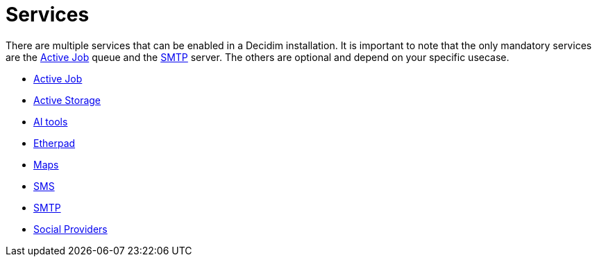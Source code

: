 = Services

There are multiple services that can be enabled in a Decidim installation. It is important to note that the only mandatory services are the xref:services:activejob.adoc[Active Job] queue and the xref:services:smtp.adoc[SMTP] server. The others are optional and depend on your specific usecase.

* xref:services:activejob.adoc[Active Job]
* xref:services:activestorage.adoc[Active Storage]
* xref:services:aitools.adoc[AI tools]
* xref:services:etherpad.adoc[Etherpad]
* xref:services:maps.adoc[Maps]
* xref:services:sms.adoc[SMS]
* xref:services:smtp.adoc[SMTP]
* xref:services:social_providers.adoc[Social Providers]


